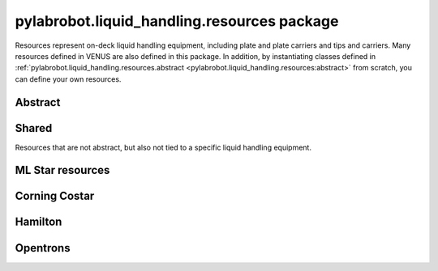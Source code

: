 ﻿.. currentmodule:: pylabrobot.liquid_handling

pylabrobot.liquid_handling.resources package
============================================

Resources represent on-deck liquid handling equipment, including plate and plate carriers and tips and carriers. Many resources defined in VENUS are also defined in this package. In addition, by instantiating classes defined in :ref:`pylabrobot.liquid_handling.resources.abstract <pylabrobot.liquid_handling.resources:abstract>` from scratch, you can define your own resources.

Abstract
--------

.. autosummary::
  :toctree: _autosummary
  :nosignatures:
  :recursive:

    pylabrobot.liquid_handling.resources.abstract
    pylabrobot.liquid_handling.resources.abstract.Coordinate
    pylabrobot.liquid_handling.resources.abstract.Deck
    pylabrobot.liquid_handling.resources.abstract.ItemizedResource
    pylabrobot.liquid_handling.resources.abstract.create_equally_spaced
    pylabrobot.liquid_handling.resources.abstract.Lid
    pylabrobot.liquid_handling.resources.abstract.Resource
    pylabrobot.liquid_handling.resources.ResourceStack
    pylabrobot.liquid_handling.resources.abstract.TipRack
    pylabrobot.liquid_handling.resources.abstract.Plate
    pylabrobot.liquid_handling.resources.abstract.Carrier
    pylabrobot.liquid_handling.tip.Tip
    pylabrobot.liquid_handling.resources.abstract.TipCarrier
    pylabrobot.liquid_handling.resources.abstract.PlateCarrier


Shared
------

Resources that are not abstract, but also not tied to a specific liquid handling equipment.

.. autosummary::
  :toctree: _autosummary
  :nosignatures:
  :recursive:

    pylabrobot.liquid_handling.resources.PlateReader

ML Star resources
-----------------

.. autosummary::
  :toctree: _autosummary
  :nosignatures:
  :recursive:

    pylabrobot.liquid_handling.resources.ml_star
    pylabrobot.liquid_handling.resources.ml_star.tip_creators
    pylabrobot.liquid_handling.resources.ml_star.tip_racks
    pylabrobot.liquid_handling.resources.ml_star.tip_carriers
    pylabrobot.liquid_handling.resources.ml_star.plate_carriers


Corning Costar
--------------

.. autosummary::
  :toctree: _autosummary
  :nosignatures:
  :recursive:

    pylabrobot.liquid_handling.resources.corning_costar.plates


Hamilton
--------

.. autosummary::
  :toctree: _autosummary
  :nosignatures:
  :recursive:

    pylabrobot.liquid_handling.resources.hamilton
    pylabrobot.liquid_handling.resources.hamilton.hamilton_decks.HamiltonDeck
    pylabrobot.liquid_handling.resources.hamilton.STARDeck
    pylabrobot.liquid_handling.resources.hamilton.STARLetDeck


Opentrons
---------

.. autosummary::
  :toctree: _autosummary
  :nosignatures:
  :recursive:

    pylabrobot.liquid_handling.resources.opentrons
    pylabrobot.liquid_handling.resources.opentrons.load
    pylabrobot.liquid_handling.resources.opentrons.tip_racks
    pylabrobot.liquid_handling.resources.opentrons.plates
